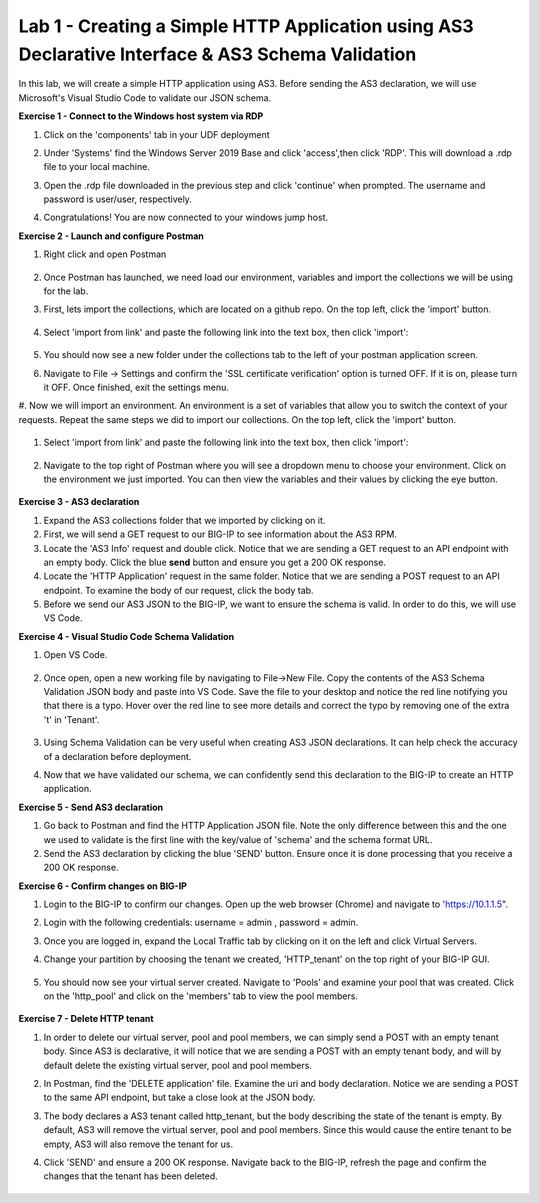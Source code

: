 Lab 1 - Creating a Simple HTTP Application using AS3 Declarative Interface & AS3 Schema Validation
--------------------------------------------------------------------------------------------------
In this lab, we will create a simple HTTP application using AS3. Before sending the AS3 declaration, we will use Microsoft's Visual Studio Code to validate our JSON schema. 

**Exercise 1 - Connect to the Windows host system via RDP**

#. Click on the 'components' tab in your UDF deployment 
    .. image:: /_static/components.jpg


#. Under 'Systems' find the Windows Server 2019 Base and click 'access',then click 'RDP'. This will download a .rdp file to your local machine.

#. Open the .rdp file downloaded in the previous step and click 'continue' when prompted. The username and password  is user/user, respectively. 

#. Congratulations! You are now connected to your windows jump host.  



**Exercise 2 - Launch and configure Postman**

#. Right click and open Postman 

    .. image:: /_static/postman.jpg

#. Once Postman has launched, we need load our environment, variables and import the collections we will be using for the lab. 
#. First, lets import the collections, which are located on a github repo. On the top left, click the 'import' button. 
    
    .. image:: /_static/import.jpg

#. Select 'import from link' and paste the following link into the text box, then click 'import': 
    
    .. image:: /_static/import_from_link.jpg

#. You should now see a new folder under the collections tab to the left of your postman application screen. 

#. Navigate to File -> Settings and confirm the 'SSL certificate verification' option is  turned OFF. If it is on, please turn it OFF. Once finished, exit the settings menu.

#. Now we will import an environment. An environment is a set of variables that allow you to switch the context of your requests. Repeat the same steps we did to import our collections. 
On the top left, click the 'import' button. 

    .. image:: /_static/import.jpg

#. Select 'import from link' and paste the following link into the text box, then click 'import':
    
    .. image:: /_static/import_from_link.jpg

#. Navigate to the top right of Postman where you will see a dropdown menu to choose your environment. Click on the environment we just imported. You can then view the variables and their values by clicking the eye button. 
    
    .. image:: /_static/environment.jpg

    .. image:: /_static/eye.jpg

**Exercise 3 - AS3 declaration**

#. Expand the AS3 collections folder that we imported by clicking on it. 
#. First, we will send a GET request to our BIG-IP to see information about the AS3 RPM. 
#. Locate the 'AS3 Info' request and double click. Notice that we are sending a GET request to an API endpoint with an empty body. Click the blue **send** button and ensure you get a 200 OK response. 

#. Locate the 'HTTP Application' request in the same folder. Notice that we are sending a POST request to an API endpoint. To examine the body of our request, click the body tab.

#. Before we send our AS3 JSON to the BIG-IP, we want to ensure the schema is valid. In order to do this, we will use VS Code. 


**Exercise 4 - Visual Studio Code Schema Validation**

#. Open VS Code. 

    .. image:: /_static/vs_code.jpg

#. Once open, open a new working file by navigating to File->New File. Copy the contents of the AS3 Schema Validation JSON body and paste into VS Code. Save the file to your desktop and notice the red line notifying you that there is a typo. Hover over the red line to see more details and correct the typo by removing one of the extra 't' in 'Tenant'.

    .. image:: /_static/vscode_newfile.jpg

#. Using Schema Validation can be very useful when creating AS3 JSON declarations. It can help check the accuracy of a declaration before deployment. 
#. Now that we have validated our schema, we can confidently send this declaration to the BIG-IP to create an HTTP application. 


**Exercise 5 - Send AS3 declaration**

#. Go back to Postman and find the HTTP Application JSON file. Note the only difference between this and the one we used to validate is the first line with the key/value of 'schema' and the schema format URL.
#. Send the AS3 declaration by clicking the blue 'SEND' button. Ensure once it is done processing that you receive a 200 OK response. 




**Exercise 6 - Confirm changes on BIG-IP**

#. Login to the BIG-IP to confirm our changes. Open up the web browser (Chrome) and navigate to 'https://10.1.1.5".
#. Login with the following credentials: username = admin , password = admin.
#. Once you are logged in, expand the Local Traffic tab by clicking on it on the left and click Virtual Servers. 
#. Change your partition by choosing the tenant we created, 'HTTP_tenant' on the top right of your BIG-IP GUI. 

    .. image:: /_static/change_tenant.jpg

#. You should now see your virtual server created. Navigate to 'Pools' and examine your pool that was created. Click on the 'http_pool' and click on the 'members' tab to view the pool members.

    .. image:: /_static/virtual_server.jpg

    .. image:: /_static/pool.jpg

    .. image:: /_static/pool_members.jpg

**Exercise 7 - Delete HTTP tenant**

#. In order to delete our virtual server, pool and pool members, we can simply send a POST with an empty tenant body. Since AS3 is declarative, it will notice that we are sending a POST with an empty tenant body, and will by default delete the existing virtual server, pool and pool members. 
#. In Postman, find the 'DELETE application' file. Examine the uri and body declaration. Notice we are sending a POST to the same API endpoint, but take a close look at the JSON body. 
#. The body declares a AS3 tenant called http_tenant, but the body describing the state of the tenant is empty. By default, AS3 will remove the virtual server, pool and pool members. Since this would cause the entire tenant to be empty, AS3 will also remove the tenant for us. 
#. Click 'SEND' and ensure a 200 OK response. Navigate back to the BIG-IP, refresh the page and confirm the changes that the tenant has been deleted. 

    .. image:: /_static/delete_tenant.jpg

